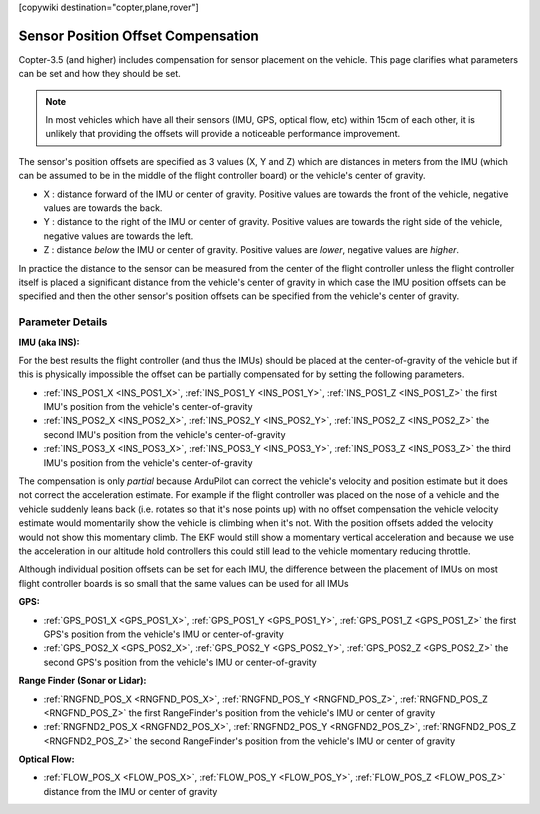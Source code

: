 .. _common-sensor-offset-compensation:

[copywiki destination="copter,plane,rover"]

===================================
Sensor Position Offset Compensation
===================================

Copter-3.5 (and higher) includes compensation for sensor placement on the vehicle.  This page clarifies what parameters can be set and how they should be set.

.. note::

     In most vehicles which have all their sensors (IMU, GPS, optical flow, etc) within 15cm of each other, it is unlikely that providing the offsets will provide a noticeable performance improvement.

.. image:: ../../../images/sensor-position-offsets-xyz.png

The sensor's position offsets are specified as 3 values (X, Y and Z) which are distances in meters from the IMU (which can be assumed to be in the middle of the flight controller board) or the vehicle's center of gravity.

- X : distance forward of the IMU or center of gravity.  Positive values are towards the front of the vehicle, negative values are towards the back.
- Y : distance to the right of the IMU or center of gravity.  Positive values are towards the right side of the vehicle, negative values are towards the left.
- Z : distance *below* the IMU or center of gravity.  Positive values are *lower*, negative values are *higher*.

In practice the distance to the sensor can be measured from the center of the flight controller unless the flight controller itself is placed a significant distance from the vehicle's center of gravity in which case
the IMU position offsets can be specified and then the other sensor's position offsets can be specified from the vehicle's center of gravity.

Parameter Details
=================

**IMU (aka INS):**

For the best results the flight controller (and thus the IMUs) should be placed at the center-of-gravity of the vehicle but if this is physically impossible the offset can be partially compensated for by setting the following parameters.

- :ref:`INS_POS1_X <INS_POS1_X>`, :ref:`INS_POS1_Y <INS_POS1_Y>`, :ref:`INS_POS1_Z <INS_POS1_Z>` the first IMU's position from the vehicle's center-of-gravity
- :ref:`INS_POS2_X <INS_POS2_X>`, :ref:`INS_POS2_Y <INS_POS2_Y>`, :ref:`INS_POS2_Z <INS_POS2_Z>` the second IMU's position from the vehicle's center-of-gravity
- :ref:`INS_POS3_X <INS_POS3_X>`, :ref:`INS_POS3_Y <INS_POS3_Y>`, :ref:`INS_POS3_Z <INS_POS3_Z>` the third IMU's position from the vehicle's center-of-gravity

The compensation is only *partial* because ArduPilot can correct the vehicle's velocity and position estimate but it does not correct the acceleration estimate.
For example if the flight controller was placed on the nose of a vehicle and the vehicle suddenly leans back (i.e. rotates so that it's nose points up) with no offset compensation the vehicle velocity
estimate would momentarily show the vehicle is climbing when it's not.  With the position offsets added the velocity would not show this momentary climb.  The EKF would still show a momentary vertical acceleration and
because we use the acceleration in our altitude hold controllers this could still lead to the vehicle momentary reducing throttle.

Although individual position offsets can be set for each IMU, the difference between the placement of IMUs on most flight controller boards is so small that the same values can be used for all IMUs

**GPS:**

- :ref:`GPS_POS1_X <GPS_POS1_X>`, :ref:`GPS_POS1_Y <GPS_POS1_Y>`, :ref:`GPS_POS1_Z <GPS_POS1_Z>` the first GPS's position from the vehicle's IMU or center-of-gravity
- :ref:`GPS_POS2_X <GPS_POS2_X>`, :ref:`GPS_POS2_Y <GPS_POS2_Y>`, :ref:`GPS_POS2_Z <GPS_POS2_Z>` the second GPS's position from the vehicle's IMU or center-of-gravity

**Range Finder (Sonar or Lidar):**

- :ref:`RNGFND_POS_X <RNGFND_POS_X>`, :ref:`RNGFND_POS_Y <RNGFND_POS_Z>`, :ref:`RNGFND_POS_Z <RNGFND_POS_Z>` the first RangeFinder's position from the vehicle's IMU or center of gravity
- :ref:`RNGFND2_POS_X <RNGFND2_POS_X>`, :ref:`RNGFND2_POS_Y <RNGFND2_POS_Z>`, :ref:`RNGFND2_POS_Z <RNGFND2_POS_Z>` the second RangeFinder's position from the vehicle's IMU or center of gravity

**Optical Flow:**

- :ref:`FLOW_POS_X <FLOW_POS_X>`, :ref:`FLOW_POS_Y <FLOW_POS_Y>`, :ref:`FLOW_POS_Z <FLOW_POS_Z>` distance from the IMU or center of gravity

